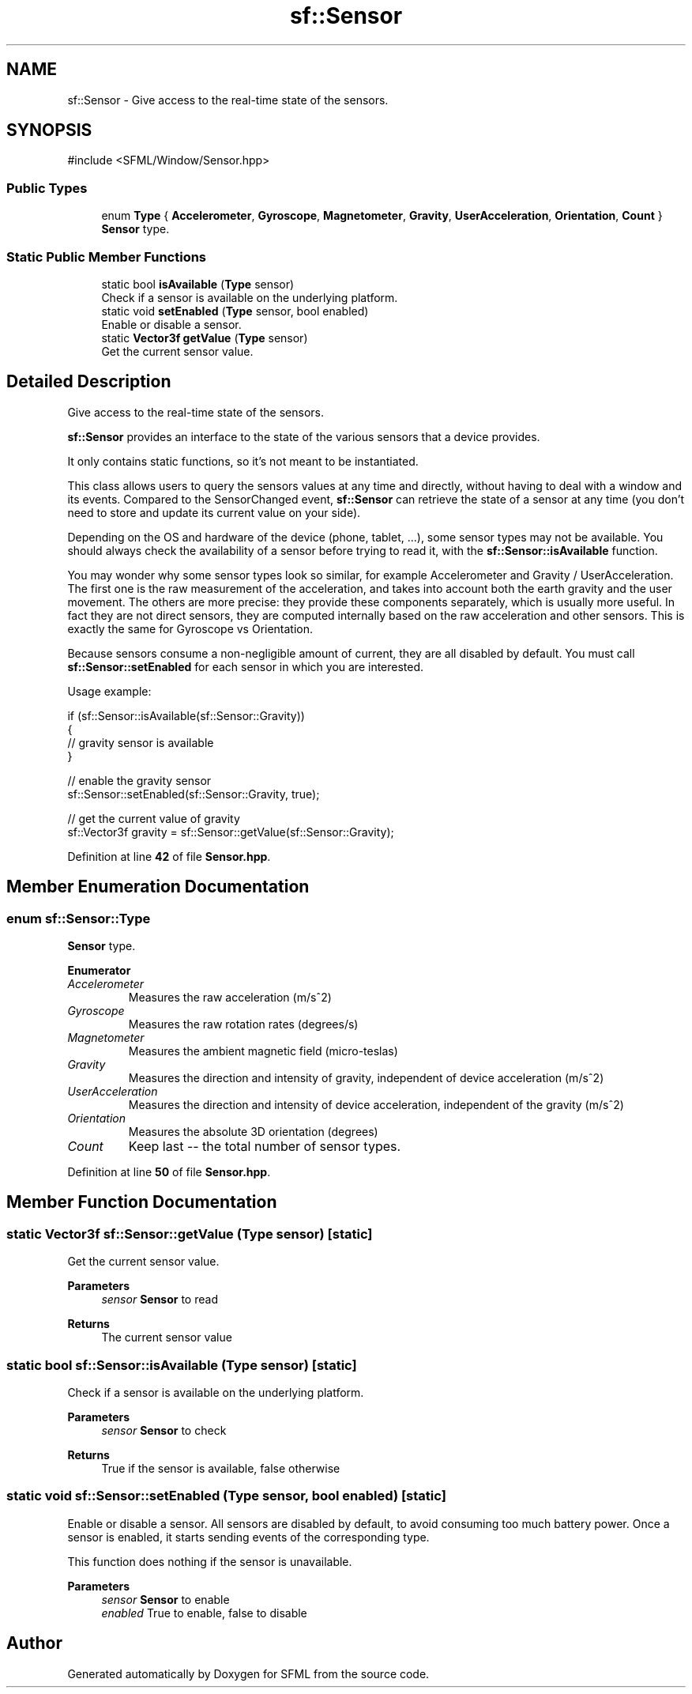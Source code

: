 .TH "sf::Sensor" 3 "Version .." "SFML" \" -*- nroff -*-
.ad l
.nh
.SH NAME
sf::Sensor \- Give access to the real-time state of the sensors\&.  

.SH SYNOPSIS
.br
.PP
.PP
\fR#include <SFML/Window/Sensor\&.hpp>\fP
.SS "Public Types"

.in +1c
.ti -1c
.RI "enum \fBType\fP { \fBAccelerometer\fP, \fBGyroscope\fP, \fBMagnetometer\fP, \fBGravity\fP, \fBUserAcceleration\fP, \fBOrientation\fP, \fBCount\fP }"
.br
.RI "\fBSensor\fP type\&. "
.in -1c
.SS "Static Public Member Functions"

.in +1c
.ti -1c
.RI "static bool \fBisAvailable\fP (\fBType\fP sensor)"
.br
.RI "Check if a sensor is available on the underlying platform\&. "
.ti -1c
.RI "static void \fBsetEnabled\fP (\fBType\fP sensor, bool enabled)"
.br
.RI "Enable or disable a sensor\&. "
.ti -1c
.RI "static \fBVector3f\fP \fBgetValue\fP (\fBType\fP sensor)"
.br
.RI "Get the current sensor value\&. "
.in -1c
.SH "Detailed Description"
.PP 
Give access to the real-time state of the sensors\&. 

\fBsf::Sensor\fP provides an interface to the state of the various sensors that a device provides\&.
.PP
It only contains static functions, so it's not meant to be instantiated\&.
.PP
This class allows users to query the sensors values at any time and directly, without having to deal with a window and its events\&. Compared to the SensorChanged event, \fBsf::Sensor\fP can retrieve the state of a sensor at any time (you don't need to store and update its current value on your side)\&.
.PP
Depending on the OS and hardware of the device (phone, tablet, \&.\&.\&.), some sensor types may not be available\&. You should always check the availability of a sensor before trying to read it, with the \fBsf::Sensor::isAvailable\fP function\&.
.PP
You may wonder why some sensor types look so similar, for example Accelerometer and Gravity / UserAcceleration\&. The first one is the raw measurement of the acceleration, and takes into account both the earth gravity and the user movement\&. The others are more precise: they provide these components separately, which is usually more useful\&. In fact they are not direct sensors, they are computed internally based on the raw acceleration and other sensors\&. This is exactly the same for Gyroscope vs Orientation\&.
.PP
Because sensors consume a non-negligible amount of current, they are all disabled by default\&. You must call \fBsf::Sensor::setEnabled\fP for each sensor in which you are interested\&.
.PP
Usage example: 
.PP
.nf
if (sf::Sensor::isAvailable(sf::Sensor::Gravity))
{
    // gravity sensor is available
}

// enable the gravity sensor
sf::Sensor::setEnabled(sf::Sensor::Gravity, true);

// get the current value of gravity
sf::Vector3f gravity = sf::Sensor::getValue(sf::Sensor::Gravity);

.fi
.PP
 
.PP
Definition at line \fB42\fP of file \fBSensor\&.hpp\fP\&.
.SH "Member Enumeration Documentation"
.PP 
.SS "enum \fBsf::Sensor::Type\fP"

.PP
\fBSensor\fP type\&. 
.PP
\fBEnumerator\fP
.in +1c
.TP
\fB\fIAccelerometer \fP\fP
Measures the raw acceleration (m/s^2) 
.TP
\fB\fIGyroscope \fP\fP
Measures the raw rotation rates (degrees/s) 
.TP
\fB\fIMagnetometer \fP\fP
Measures the ambient magnetic field (micro-teslas) 
.TP
\fB\fIGravity \fP\fP
Measures the direction and intensity of gravity, independent of device acceleration (m/s^2) 
.TP
\fB\fIUserAcceleration \fP\fP
Measures the direction and intensity of device acceleration, independent of the gravity (m/s^2) 
.TP
\fB\fIOrientation \fP\fP
Measures the absolute 3D orientation (degrees) 
.TP
\fB\fICount \fP\fP
Keep last -- the total number of sensor types\&. 
.PP
Definition at line \fB50\fP of file \fBSensor\&.hpp\fP\&.
.SH "Member Function Documentation"
.PP 
.SS "static \fBVector3f\fP sf::Sensor::getValue (\fBType\fP sensor)\fR [static]\fP"

.PP
Get the current sensor value\&. 
.PP
\fBParameters\fP
.RS 4
\fIsensor\fP \fBSensor\fP to read
.RE
.PP
\fBReturns\fP
.RS 4
The current sensor value 
.RE
.PP

.SS "static bool sf::Sensor::isAvailable (\fBType\fP sensor)\fR [static]\fP"

.PP
Check if a sensor is available on the underlying platform\&. 
.PP
\fBParameters\fP
.RS 4
\fIsensor\fP \fBSensor\fP to check
.RE
.PP
\fBReturns\fP
.RS 4
True if the sensor is available, false otherwise 
.RE
.PP

.SS "static void sf::Sensor::setEnabled (\fBType\fP sensor, bool enabled)\fR [static]\fP"

.PP
Enable or disable a sensor\&. All sensors are disabled by default, to avoid consuming too much battery power\&. Once a sensor is enabled, it starts sending events of the corresponding type\&.
.PP
This function does nothing if the sensor is unavailable\&.
.PP
\fBParameters\fP
.RS 4
\fIsensor\fP \fBSensor\fP to enable 
.br
\fIenabled\fP True to enable, false to disable 
.RE
.PP


.SH "Author"
.PP 
Generated automatically by Doxygen for SFML from the source code\&.
